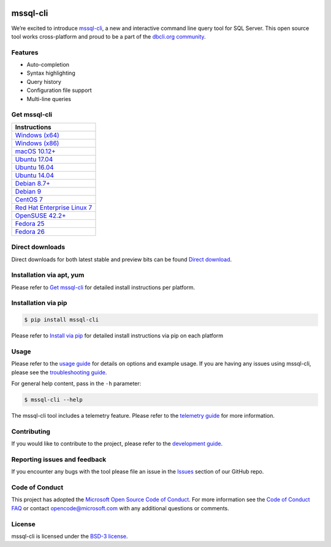 .. image:: https://badge.fury.io/py/mssql_cli.svg
    :target: https://pypi.python.org/pypi/mssql_cli

.. image:: https://img.shields.io/pypi/pyversions/mssql-cli.svg
    :target: https://github.com/dbcli/mssql-cli

mssql-cli
===============


We’re excited to introduce `mssql-cli`_, a new and interactive command line query tool for SQL Server. This open source tool works cross-platform and proud to be a part of the `dbcli.org community`_. 

.. image:: screenshots/mssql-cli-autocomplete.gif
   :align: center


Features
------------
- Auto-completion
- Syntax highlighting
- Query history
- Configuration file support 
- Multi-line queries

Get mssql-cli
-------------

+-----------------------------------+
| Instructions                      |
+===================================+
|  `Windows (x64)`_                 |
+-----------------------------------+
|  `Windows (x86)`_                 |
+-----------------------------------+
|  `macOS 10.12+`_                  |
+-----------------------------------+
|  `Ubuntu 17.04`_                  |
+-----------------------------------+
|  `Ubuntu 16.04`_                  |
+-----------------------------------+
|  `Ubuntu 14.04`_                  |
+-----------------------------------+
|  `Debian 8.7+`_                   |
+-----------------------------------+
|  `Debian 9`_                      |
+-----------------------------------+
|  `CentOS 7`_                      |
+-----------------------------------+
|  `Red Hat Enterprise Linux 7`_    |
+-----------------------------------+
|  `OpenSUSE 42.2+`_                |
+-----------------------------------+
|  `Fedora 25`_                     |
+-----------------------------------+
|  `Fedora 26`_                     |
+-----------------------------------+


Direct downloads
----------------
Direct downloads for both latest stable and preview bits can be found `Direct download`_.

Installation via apt, yum
-------------------------
Please refer to `Get mssql-cli`_ for detailed install instructions per platform.


Installation via pip
--------------------

.. code:: bash

    $ pip install mssql-cli

Please refer to `Install via pip`_ for detailed install instructions via pip on each platform



Usage
-----

Please refer to the `usage guide`_ for details on options and example usage. If you are having any issues using mssql-cli, please see the `troubleshooting guide`_.

For general help content, pass in the ``-h`` parameter:

.. code:: bash

    $ mssql-cli --help

The mssql-cli tool includes a telemetry feature.  Please refer to the `telemetry guide`_ for more information.

Contributing
-----------------------------
If you would like to contribute to the project, please refer to the `development guide`_.

Reporting issues and feedback
-----------------------------

If you encounter any bugs with the tool please file an issue in the
`Issues`_ section of our GitHub repo.

Code of Conduct
---------------

This project has adopted the `Microsoft Open Source Code of Conduct`_. For more information see the `Code of Conduct FAQ`_ or contact
opencode@microsoft.com with any additional questions or comments.

License
-------

mssql-cli is licensed under the `BSD-3 license`_.

.. _mssql-cli: https://github.com/dbcli/mssql-cli
.. _dbcli.org community: https://github.com/dbcli
.. _troubleshooting guide: https://github.com/dbcli/mssql-cli/blob/master/doc/troubleshooting_guide.md
.. _development guide: https://github.com/dbcli/mssql-cli/tree/master/doc/development_guide.md
.. _usage guide: https://github.com/dbcli/mssql-cli/tree/master/doc/usage_guide.md
.. _telemetry guide: https://github.com/dbcli/mssql-cli/tree/master/doc/telemetry_guide.md
.. _Issues: https://github.com/dbcli/mssql-cli/issues
.. _Microsoft Open Source Code of Conduct: https://opensource.microsoft.com/codeofconduct/
.. _Code of Conduct FAQ: https://opensource.microsoft.com/codeofconduct/faq/
.. _BSD-3 license: https://github.com/dbcli/mssql-cli/blob/master/LICENSE.txt

.. _Direct Download: https://github.com/dbcli/mssql-cli/blob/master/doc/installation_guide.md#Alternative-Installation-via-direct-downloads
.. _Install via pip: https://github.com/dbcli/mssql-cli/blob/master/doc/installation/pip.md

.. _Windows (x64): https://github.com/dbcli/mssql-cli/blob/master/doc/installation/windows.md#windows-installation
.. _Windows (x86): https://github.com/dbcli/mssql-cli/blob/master/doc/installation/windows.md#windows-installation

.. _macOS 10.12+: https://github.com/dbcli/mssql-cli/blob/master/doc/installation/macos.md#macos-installation
.. _Ubuntu 17.04: https://github.com/dbcli/mssql-cli/blob/master/doc/installation/linux.md#ubuntu-1704
.. _Ubuntu 16.04: https://github.com/dbcli/mssql-cli/blob/master/doc/installation/linux.md#ubuntu-1604
.. _Ubuntu 14.04: https://github.com/dbcli/mssql-cli/blob/master/doc/installation/linux.md#ubuntu-1404
.. _Debian 8.7+: https://github.com/dbcli/mssql-cli/blob/master/doc/installation/linux.md#debian-8
.. _Debian 9: https://github.com/dbcli/mssql-cli/blob/master/doc/installation/linux.md#debian-9
.. _CentOS 7: https://github.com/dbcli/mssql-cli/blob/master/doc/installation/linux.md#centos-7
.. _Red Hat Enterprise Linux 7: https://github.com/dbcli/mssql-cli/blob/master/doc/installation/linux.md#red-hat-enterprise-linux-rhel-7
.. _OpenSUSE 42.2+: https://github.com/dbcli/mssql-cli/blob/master/doc/installation/linux.md#opensuse-422
.. _Fedora 25: https://github.com/dbcli/mssql-cli/blob/master/doc/installation/linux.md#fedora-25
.. _Fedora 26: https://github.com/dbcli/mssql-cli/blob/master/doc/installation/linux.md#fedora-26
